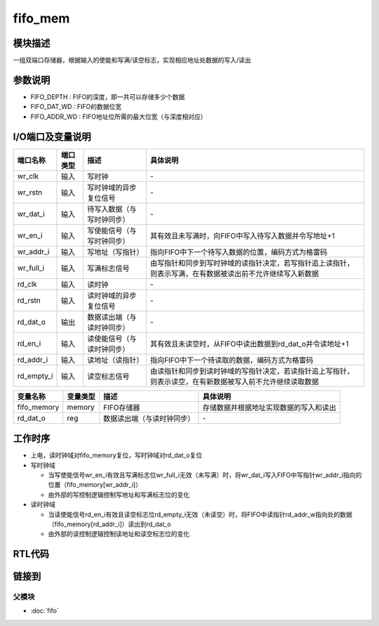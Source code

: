 fifo_mem
-----------------------------

模块描述
^^^^^^^^^^^^^^^^^^^^^^^^^^^^^
一组双端口存储器，根据输入的使能和写满/读空标志，实现相应地址处数据的写入/读出

参数说明
^^^^^^^^^^^^^^^^^^^^^^^^^^^^^
.. code-block:: v
   :caption: parameters of fifo_mem

   parameter                           FIFO_DEPTH      =   8   ;
   parameter                           FIFO_DAT_WD     =   4   ;
   parameter                           FIFO_ADDR_WD    =   3   ;

*  FIFO_DEPTH   : FIFO的深度，即一共可以存储多少个数据
*  FIFO_DAT_WD  : FIFO的数据位宽
*  FIFO_ADDR_WD : FIFO地址位所需的最大位宽（与深度相对应）

I/O端口及变量说明
^^^^^^^^^^^^^^^^^^^^^^^^^^^^^
.. code-block:: v
   :caption: ports & variables of fifo_mem

   input                               wr_clk      ;
   input                               wr_rstn     ;
   input   [FIFO_DAT_WD    -1:0]       wr_dat_i    ;
   input                               wr_en_i     ;
   input   [FIFO_ADDR_WD   -1:0]       wr_addr_i   ;
   input                               wr_full_i   ;
   input                               rd_clk      ;
   input                               rd_rstn     ;
   output  [FIFO_DAT_WD    -1:0]       rd_dat_o    ;
   input                               rd_en_i     ;
   input   [FIFO_ADDR_WD   -1:0]       rd_addr_i   ;
   input                               rd_empty_i  ;

   reg     [FIFO_DAT_WD    -1:0]       fifo_memory [FIFO_DEPTH -1:0]   ;
   reg     [FIFO_DAT_WD    -1:0]       rd_dat_o    ;

==========   =========   ============================     ==========================================================================================================
端口名称      端口类型    描述                             具体说明
==========   =========   ============================     ==========================================================================================================
wr_clk        输入        写时钟                            \-
wr_rstn       输入        写时钟域的异步复位信号            \-
wr_dat_i      输入        待写入数据（与写时钟同步）        \-
wr_en_i       输入        写使能信号（与写时钟同步）        其有效且未写满时，向FIFO中写入待写入数据并令写地址+1
wr_addr_i     输入        写地址（写指针）                  指向FIFO中下一个待写入数据的位置，编码方式为格雷码
wr_full_i     输入        写满标志信号                      由写指针和同步到写时钟域的读指针决定，若写指针追上读指针，则表示写满，在有数据被读出前不允许继续写入新数据
rd_clk        输入        读时钟                            \-
rd_rstn       输入        读时钟域的异步复位信号            \-
rd_dat_o      输出        数据读出端（与读时钟同步）        \-
rd_en_i       输入        读使能信号（与读时钟同步）        其有效且未读空时，从FIFO中读出数据到rd_dat_o并令读地址+1
rd_addr_i     输入        读地址（读指针）                  指向FIFO中下一个待读取的数据，编码方式为格雷码
rd_empty_i    输入        读空标志信号                      由读指针和同步到读时钟域的写指针决定，若读指针追上写指针，则表示读空，在有新数据被写入前不允许继续读取数据
==========   =========   ============================     ==========================================================================================================

============ ============ =========================== =======================================
变量名称      变量类型     描述                        具体说明
============ ============ =========================== =======================================
fifo_memory   memory       FIFO存储器                  存储数据并根据地址实现数据的写入和读出
rd_dat_o      reg          数据读出端（与读时钟同步）   \-
============ ============ =========================== =======================================

工作时序
^^^^^^^^^^^^^^^^^^^^^^^^^^^^^
*  上电，读时钟域对fifo_memory复位，写时钟域对rd_dat_o复位
*  写时钟域

   *  当写使能信号wr_en_i有效且写满标志位wr_full_i无效（未写满）时，将wr_dat_i写入FIFO中写指针wr_addr_i指向的位置（fifo_memory[wr_addr_i]）
   *  由外部的写控制逻辑控制写地址和写满标志位的变化

*  读时钟域

   *  当读使能信号rd_en_i有效且读空标志位rd_empty_i无效（未读空）时，将FIFO中读指针rd_addr_w指向处的数据（fifo_memory[rd_addr_i]）读出到rd_dat_o
   *  由外部的读控制逻辑控制读地址和读空标志位的变化

RTL代码
^^^^^^^^^^^^^^^^^^^^^^^^^^^^^
.. code-block:: v
   :caption: fifo_mem.v
   :linenos:

   module fifo_mem(
      wr_clk      ,
      wr_rstn     ,
      wr_dat_i    ,
      wr_en_i     ,
      wr_addr_i   ,
      wr_full_i   ,
      rd_clk      ,
      rd_rstn     ,
      rd_dat_o    ,
      rd_en_i     ,
      rd_addr_i   ,
      rd_empty_i  
   );

      parameter                           FIFO_DEPTH      =   8   ;
      parameter                           FIFO_DAT_WD     =   4   ;
      parameter                           FIFO_ADDR_WD    =   3   ;

      input                               wr_clk      ;
      input                               wr_rstn     ;
      input   [FIFO_DAT_WD    -1:0]       wr_dat_i    ;
      input                               wr_en_i     ;
      input   [FIFO_ADDR_WD   -1:0]       wr_addr_i   ;
      input                               wr_full_i   ;
      input                               rd_clk      ;
      input                               rd_rstn     ;
      output  [FIFO_DAT_WD    -1:0]       rd_dat_o    ;
      input                               rd_en_i     ;
      input   [FIFO_ADDR_WD   -1:0]       rd_addr_i   ;
      input                               rd_empty_i  ;

      reg     [FIFO_DAT_WD    -1:0]       fifo_memory [FIFO_DEPTH -1:0]   ;
      reg     [FIFO_DAT_WD    -1:0]       rd_dat_o    ;

      integer                             i;

      always@(posedge wr_clk or negedge wr_rstn) begin
         if(~wr_rstn) begin
               for(i = 0;i < FIFO_ADDR_WD;i = i + 1) begin
                  fifo_memory[i] <= 0;
               end
         end
         else begin
               if((wr_en_i == 1'b1) && (wr_full_i == 1'b0)) begin
                  fifo_memory[wr_addr_i] <= wr_dat_i;
               end
         end
      end

      always @(posedge rd_clk or negedge rd_rstn) begin
         if(~rd_rstn) begin
               rd_dat_o <= 0;
         end
         else begin
               if((rd_en_i == 1'b1) && (rd_empty_i == 1'b0))  begin
                  rd_dat_o <= fifo_memory[rd_addr_i];
               end
         end
      end

   endmodule

链接到
^^^^^^^^^^^^^^^^^^^^^^^^^^^^^

父模块
*****************************
*  :doc:`fifo` 